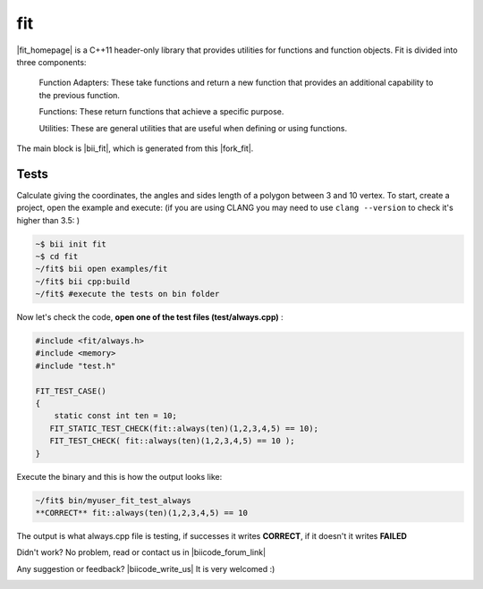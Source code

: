 .. _fit:


fit
===

|fit_homepage| is a C++11 header-only library that provides utilities for functions and function objects. Fit is divided into three components: 

 Function Adapters: These take functions and return a new function that provides an additional capability to the previous function.

 Functions: These return functions that achieve a specific purpose.

 Utilities: These are general utilities that are useful when defining or using functions.

The main block is |bii_fit|, which is generated from this |fork_fit|.

Tests
^^^^^

Calculate giving the coordinates, the angles and sides length of a polygon between 3 and 10 vertex. To start, create a project, open the example and execute:
(if you are using CLANG you may need to use  ``clang --version`` to check it's higher than 3.5: )

.. code-block:: bash

   ~$ bii init fit
   ~$ cd fit
   ~/fit$ bii open examples/fit
   ~/fit$ bii cpp:build
   ~/fit$ #execute the tests on bin folder


Now let's check the code, **open one of the test files (test/always.cpp)** :

.. code-block:: cpp

  #include <fit/always.h>
  #include <memory>
  #include "test.h"

  FIT_TEST_CASE()
  {
      static const int ten = 10;
     FIT_STATIC_TEST_CHECK(fit::always(ten)(1,2,3,4,5) == 10);
     FIT_TEST_CHECK( fit::always(ten)(1,2,3,4,5) == 10 );
  }



Execute the binary and this is how the output looks like:

.. code-block:: bash

  ~/fit$ bin/myuser_fit_test_always
  **CORRECT** fit::always(ten)(1,2,3,4,5) == 10


The output is what always.cpp file is testing, if successes it writes **CORRECT**, if it doesn't it writes **FAILED** 


Didn't work? No problem, read or contact us in |biicode_forum_link|

.. |biicode_forum_link| raw:: html

   <a href="http://forum.biicode.com" target="_blank">the biicode forum</a>



Any suggestion or feedback? |biicode_write_us| It is very welcomed :)

.. |biicode_write_us| raw:: html

   <a href="mailto:info@biicode.com" target="_blank">Write us!</a>

.. |fit_homepage| raw:: html

   <a href="http://pfultz2.github.io/Fit/doc/html/" target="_blank">fit</a>

.. |bii_fit| raw:: html

   <a href="https://www.biicode.com/examples/fit" target="_blank">FIT block</a>

.. |fork_fit| raw:: html

   <a href="https://github.com/pfultz2/Fit" target="_blank">github repo</a>
.. _estl-teaser: